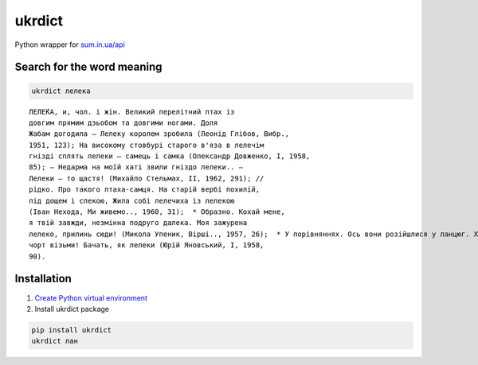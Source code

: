 ukrdict
=======

Python wrapper for `sum.in.ua/api <http://sum.in.ua/api>`__

Search for the word meaning
'''''''''''''''''''''''''''

.. code:: bash

   ukrdict лелека

::

   ЛЕЛЕ́КА, и, чол. і жін. Великий перелітний птах із
   довгим прямим дзьобом та довгими ногами. Доля
   Жабам догодила — Лелеку королем зробила (Леонід Глібов, Вибр.,
   1951, 123); На високому стовбурі старого в'яза в лелечім
   гнізді сплять лелеки — самець і самка (Олександр Довженко, I, 1958,
   85); — Недарма на моїй хаті звили гніздо лелеки.. —
   Лелеки — то щастя! (Михайло Стельмах, II, 1962, 291); // 
   рідко. Про такого птаха-самця. На старій вербі похилій,
   під дощем і спекою, Жила собі лелечиха із лелекою
   (Іван Нехода, Ми живемо.., 1960, 31);  * Образно. Кохай мене,
   я твій завжди, незмінна подруго далека. Моя зажурена
   лелеко, прилинь сюди! (Микола Упеник, Вірші.., 1957, 26);  * У порівняннях. Ось вони розійшлися у ланцюг. Хороші хлопці,
   чорт візьми! Бачать, як лелеки (Юрій Яновський, I, 1958,
   90).

Installation
''''''''''''

1. `Create Python virtual
   environment <https://docs.python.org/3.7/library/venv.html>`__
2. Install ukrdict package

.. code:: bash

   pip install ukrdict
   ukrdict лан
